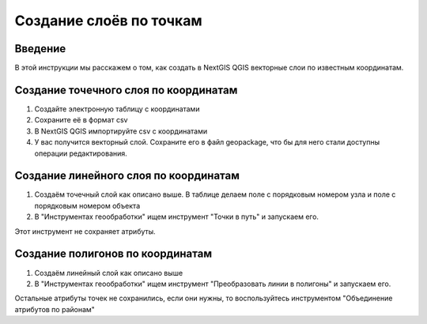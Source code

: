 .. sectionauthor:: Артём Светлов <artem.svetlov@nextgis.ru>

.. _create_by_points:

Создание слоёв по точкам
=========================

Введение
----------------------------

В этой инструкции мы расскажем о том, как создать в NextGIS QGIS векторные слои по известным координатам.

Создание точечного слоя по координатам
--------------------------------------------

1. Создайте электронную таблицу с координатами
2. Сохраните её в формат csv
3. В NextGIS QGIS импортируйте csv с координатами
4. У вас получится векторный слой. Сохраните его в файл geopackage, что бы для него стали доступны операции редактирования.

Создание линейного слоя по координатам
----------------------------------------------

1. Создаём точечный слой как описано выше. В таблице делаем поле с порядковым номером узла и поле с порядковым номером объекта
2. В "Инструментах геообработки" ищем инструмент "Точки в путь" и запускаем его. 

Этот инструмент не сохраняет атрибуты.

Создание полигонов по координатам
--------------------------------------------

1. Создаём линейный слой как описано выше
2. В "Инструментах геообработки" ищем инструмент "Преобразовать линии в полигоны" и запускаем его.

Остальные атрибуты точек не сохранились, если они нужны, то воспользуйтесь инструментом "Объединение атрибутов по районам"
